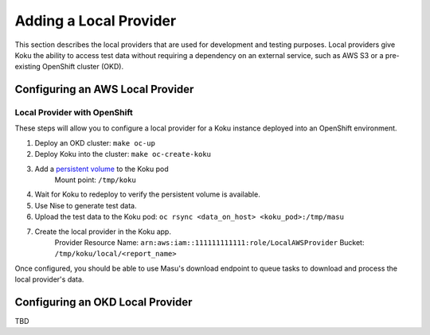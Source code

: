 Adding a Local Provider
#######################

This section describes the local providers that are used for development and
testing purposes. Local providers give Koku the ability to access test data
without requiring a dependency on an external service, such as AWS S3 or a
pre-existing OpenShift cluster (OKD).

Configuring an AWS Local Provider
*********************************

Local Provider with OpenShift
-----------------------------

These steps will allow you to configure a local provider for a Koku instance
deployed into an OpenShift environment.

#. Deploy an OKD cluster: ``make oc-up``
#. Deploy Koku into the cluster: ``make oc-create-koku``
#. Add a `persistent volume <https://docs.okd.io/latest/dev_guide/persistent_volumes.html>`_ to the Koku pod
    Mount point: ``/tmp/koku``

4. Wait for Koku to redeploy to verify the persistent volume is available.
#. Use Nise to generate test data.
#. Upload the test data to the Koku pod: ``oc rsync <data_on_host> <koku_pod>:/tmp/masu``
#. Create the local provider in the Koku app.
    Provider Resource Name: ``arn:aws:iam::111111111111:role/LocalAWSProvider``
    Bucket: ``/tmp/koku/local/<report_name>``

Once configured, you should be able to use Masu's download endpoint to queue
tasks to download and process the local provider's data.

Configuring an OKD Local Provider
*********************************

TBD
